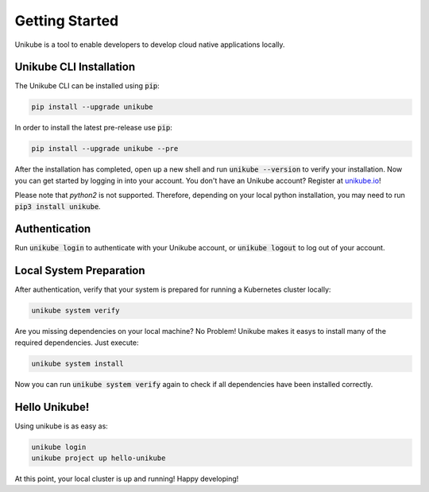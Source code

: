 ===============
Getting Started
===============

Unikube is a tool to enable developers to develop cloud native applications locally.

Unikube CLI Installation
========================

The Unikube CLI can be installed using :code:`pip`:

.. code-block:: shell

   pip install --upgrade unikube

In order to install the latest pre-release use
:code:`pip`:

.. code-block:: shell

   pip install --upgrade unikube --pre

After the installation has completed, open up a new shell and run :code:`unikube --version` to verify your installation. 
Now you can get started by logging in into your account. You don't have an Unikube account? Register at `unikube.io <https://unikube.io>`__!

Please note that `python2` is not supported. Therefore, depending on your local python installation, you may need to run :code:`pip3 install unikube`.


Authentication
==============
Run :code:`unikube login` to authenticate with your Unikube account, or :code:`unikube logout` to log out of your account. 


Local System Preparation
========================
After authentication, verify that your system is prepared for running a Kubernetes cluster locally:

.. code-block:: shell

    unikube system verify

Are you missing dependencies on your local machine? No Problem! Unikube makes it easys to install many of the required dependencies. Just execute:

.. code-block:: shell

   unikube system install

Now you can run :code:`unikube system verify` again to check if all dependencies have been installed correctly.


Hello Unikube!
==============

Using unikube is as easy as:


.. code-block:: shell

   unikube login
   unikube project up hello-unikube

At this point, your local cluster is up and running! Happy developing!
